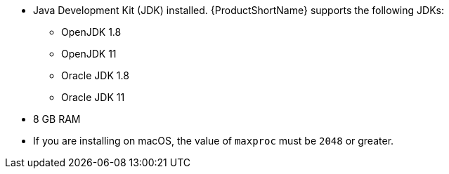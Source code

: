 
* Java Development Kit (JDK) installed. {ProductShortName} supports the following JDKs:

** OpenJDK 1.8
** OpenJDK 11
** Oracle JDK 1.8
** Oracle JDK 11

* 8 GB RAM
* If you are installing on macOS, the value of `maxproc` must be `2048` or greater.
